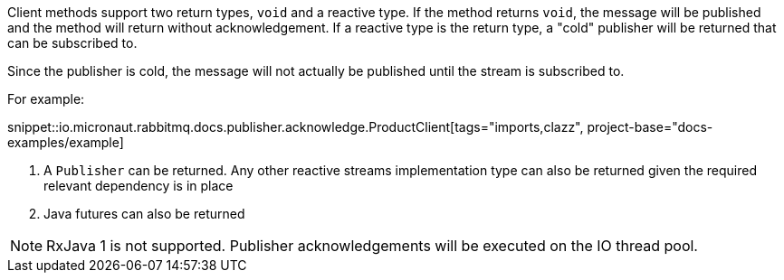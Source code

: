 Client methods support two return types, `void` and a reactive type. If the method returns `void`, the message will be published and the method will return without acknowledgement. If a reactive type is the return type, a "cold" publisher will be returned that can be subscribed to.

Since the publisher is cold, the message will not actually be published until the stream is subscribed to.

For example:

snippet::io.micronaut.rabbitmq.docs.publisher.acknowledge.ProductClient[tags="imports,clazz", project-base="docs-examples/example]

<1> A `Publisher` can be returned. Any other reactive streams implementation type can also be returned given the required relevant dependency is in place
<2> Java futures can also be returned

NOTE: RxJava 1 is not supported. Publisher acknowledgements will be executed on the IO thread pool.


